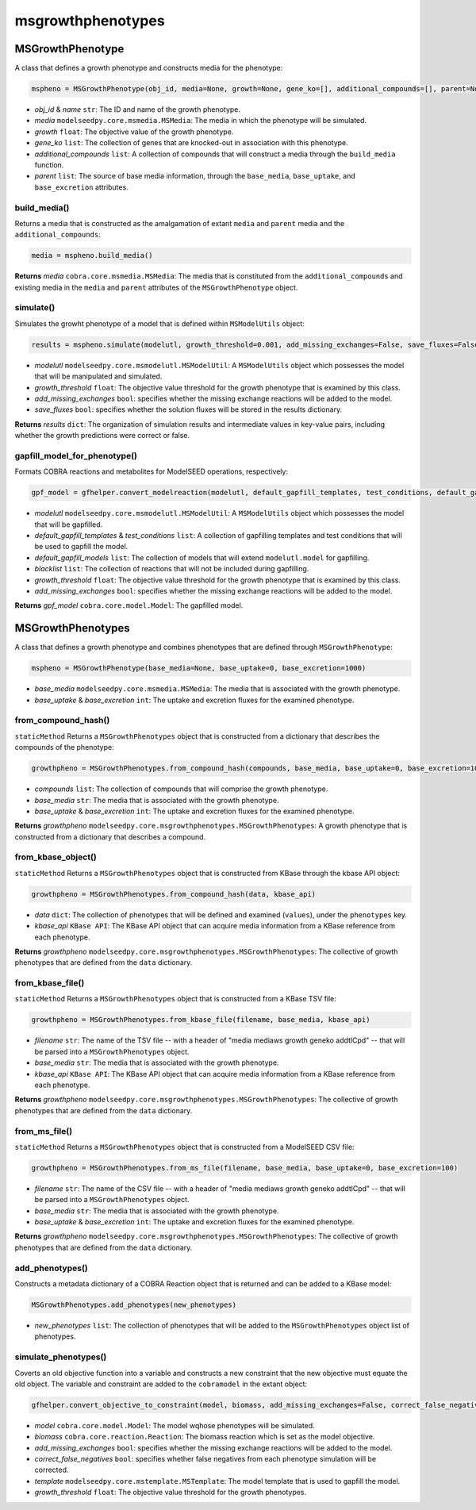 msgrowthphenotypes
---------------------

+++++++++++++++++++++
MSGrowthPhenotype
+++++++++++++++++++++

A class that defines a growth phenotype and constructs media for the phenotype:

.. code-block:: python

 mspheno = MSGrowthPhenotype(obj_id, media=None, growth=None, gene_ko=[], additional_compounds=[], parent=None, name=None)

- *obj_id* & *name* ``str``: The ID and name of the growth phenotype.
- *media* ``modelseedpy.core.msmedia.MSMedia``: The media in which the phenotype will be simulated.
- *growth* ``float``: The objective value of the growth phenotype.
- *gene_ko* ``list``: The collection of genes that are knocked-out in association with this phenotype.
- *additional_compounds* ``list``: A collection of compounds that will construct a media through the ``build_media`` function.
- *parent* ``list``: The source of base media information, through the ``base_media``, ``base_uptake``, and ``base_excretion`` attributes.

-----------------------
build_media()
-----------------------

Returns a media that is constructed as the amalgamation of extant ``media`` and ``parent`` media and the ``additional_compounds``:

.. code-block:: python

 media = mspheno.build_media()

**Returns** *media* ``cobra.core.msmedia.MSMedia``: The media that is constituted from the ``additional_compounds`` and existing media in the ``media`` and ``parent`` attributes of the ``MSGrowthPhenotype`` object.

---------------
simulate()
---------------

Simulates the growht phenotype of a model that is defined within ``MSModelUtils`` object:

.. code-block:: python

 results = mspheno.simulate(modelutl, growth_threshold=0.001, add_missing_exchanges=False, save_fluxes=False, pfba=False)

- *modelutl* ``modelseedpy.core.msmodelutl.MSModelUtil``: A ``MSModelUtils`` object which possesses the model that will be manipulated and simulated.
- *growth_threshold* ``float``: The objective value threshold for the growth phenotype that is examined by this class.
- *add_missing_exchanges* ``bool``: specifies whether the missing exchange reactions will be added to the model.
- *save_fluxes* ``bool``: specifies whether the solution fluxes will be stored in the results dictionary.

**Returns** *results* ``dict``: The organization of simulation results and intermediate values in key-value pairs, including whether the growth predictions were correct or false.

---------------------------------
gapfill_model_for_phenotype()
---------------------------------

Formats COBRA reactions and metabolites for ModelSEED operations, respectively:

.. code-block:: python

 gpf_model = gfhelper.convert_modelreaction(modelutl, default_gapfill_templates, test_conditions, default_gapfill_models=[], blacklist=[], growth_threshold=0.001, add_missing_exchanges=False)

- *modelutl* ``modelseedpy.core.msmodelutl.MSModelUtil``: A ``MSModelUtils`` object which possesses the model that will be gapfilled.
- *default_gapfill_templates* & *test_conditions* ``list``: A collection of gapfilling templates and test conditions that will be used to gapfill the model.
- *default_gapfill_models* ``list``: The collection of models that will extend ``modelutl.model`` for gapfilling.
- *blacklist* ``list``: The collection of reactions that will not be included during gapfilling.
- *growth_threshold* ``float``: The objective value threshold for the growth phenotype that is examined by this class.
- *add_missing_exchanges* ``bool``: specifies whether the missing exchange reactions will be added to the model.

**Returns** *gpf_model* ``cobra.core.model.Model``: The gapfilled model.

+++++++++++++++++++++
MSGrowthPhenotypes
+++++++++++++++++++++

A class that defines a growth phenotype and combines phenotypes that are defined through ``MSGrowthPhenotype``:

.. code-block:: python

 mspheno = MSGrowthPhenotype(base_media=None, base_uptake=0, base_excretion=1000)

- *base_media* ``modelseedpy.core.msmedia.MSMedia``: The media that is associated with the growth phenotype.
- *base_uptake* & *base_excretion* ``int``: The uptake and excretion fluxes for the examined phenotype.

-----------------------
from_compound_hash()
-----------------------

``staticMethod`` Returns a ``MSGrowthPhenotypes`` object that is constructed from a dictionary that describes the compounds of the phenotype:

.. code-block:: python

 growthpheno = MSGrowthPhenotypes.from_compound_hash(compounds, base_media, base_uptake=0, base_excretion=1000)

- *compounds* ``list``: The collection of compounds that will comprise the growth phenotype.
- *base_media* ``str``: The media that is associated with the growth phenotype.
- *base_uptake* & *base_excretion* ``int``: The uptake and excretion fluxes for the examined phenotype.

**Returns** *growthpheno* ``modelseedpy.core.msgrowthphenotypes.MSGrowthPhenotypes``: A growth phenotype that is constructed from a dictionary that describes a compound.

--------------------------------------
from_kbase_object()
--------------------------------------

``staticMethod`` Returns a ``MSGrowthPhenotypes`` object that is constructed from KBase through the kbase API object:

.. code-block:: python

 growthpheno = MSGrowthPhenotypes.from_compound_hash(data, kbase_api)

- *data* ``dict``: The collection of phenotypes that will be defined and examined (``values``), under the ``phenotypes`` key.
- *kbase_api* ``KBase API``: The KBase API object that can acquire media information from a KBase reference from each phenotype.

**Returns** *growthpheno* ``modelseedpy.core.msgrowthphenotypes.MSGrowthPhenotypes``: The collective of growth phenotypes that are defined from the ``data`` dictionary.

--------------------------------------
from_kbase_file()
--------------------------------------

``staticMethod`` Returns a ``MSGrowthPhenotypes`` object that is constructed from a KBase TSV file:

.. code-block:: python

 growthpheno = MSGrowthPhenotypes.from_kbase_file(filename, base_media, kbase_api)

- *filename* ``str``: The name of the TSV file -- with a header of "media    mediaws    growth    geneko    addtlCpd" -- that will be parsed into a ``MSGrowthPhenotypes`` object.
- *base_media* ``str``: The media that is associated with the growth phenotype.
- *kbase_api* ``KBase API``: The KBase API object that can acquire media information from a KBase reference from each phenotype.

**Returns** *growthpheno* ``modelseedpy.core.msgrowthphenotypes.MSGrowthPhenotypes``: The collective of growth phenotypes that are defined from the ``data`` dictionary.

----------------------
from_ms_file()
----------------------

``staticMethod`` Returns a ``MSGrowthPhenotypes`` object that is constructed from a ModelSEED CSV file:

.. code-block:: python

 growthpheno = MSGrowthPhenotypes.from_ms_file(filename, base_media, base_uptake=0, base_excretion=100)

- *filename* ``str``: The name of the CSV file -- with a header of "media    mediaws    growth    geneko    addtlCpd" -- that will be parsed into a ``MSGrowthPhenotypes`` object.
- *base_media* ``str``: The media that is associated with the growth phenotype.
- *base_uptake* & *base_excretion* ``int``: The uptake and excretion fluxes for the examined phenotype.

**Returns** *growthpheno* ``modelseedpy.core.msgrowthphenotypes.MSGrowthPhenotypes``: The collective of growth phenotypes that are defined from the ``data`` dictionary.

--------------------
add_phenotypes()
--------------------

Constructs a metadata dictionary of a COBRA Reaction object that is returned and can be added to a KBase model:

.. code-block:: python

 MSGrowthPhenotypes.add_phenotypes(new_phenotypes)

- *new_phenotypes* ``list``: The collection of phenotypes that will be added to the ``MSGrowthPhenotypes`` object list of phenotypes.

----------------------------
simulate_phenotypes()
----------------------------

Coverts an old objective function into a variable and constructs a new constraint that the new objective must equate the old object. The variable and constraint are added to the ``cobramodel`` in the extant object:

.. code-block:: python

 gfhelper.convert_objective_to_constraint(model, biomass, add_missing_exchanges=False, correct_false_negatives=False, template=None, growth_threshold=0.001)

- *model* ``cobra.core.model.Model``: The model wqhose phenotypes will be simulated.
- *biomass* ``cobra.core.reaction.Reaction``: The biomass reaction which is set as the model objective.
- *add_missing_exchanges* ``bool``: specifies whether the missing exchange reactions will be added to the model.
- *correct_false_negatives* ``bool``: specifies whether false negatives from each phenotype simulation will be corrected.
- *template* ``modelseedpy.core.mstemplate.MSTemplate``: The model template that is used to gapfill the model.
- *growth_threshold* ``float``: The objective value threshold for the growth phenotypes.
